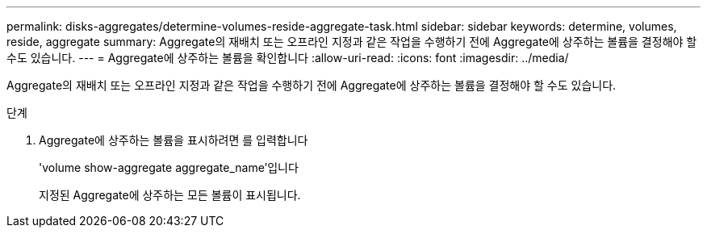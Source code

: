 ---
permalink: disks-aggregates/determine-volumes-reside-aggregate-task.html 
sidebar: sidebar 
keywords: determine, volumes, reside, aggregate 
summary: Aggregate의 재배치 또는 오프라인 지정과 같은 작업을 수행하기 전에 Aggregate에 상주하는 볼륨을 결정해야 할 수도 있습니다. 
---
= Aggregate에 상주하는 볼륨을 확인합니다
:allow-uri-read: 
:icons: font
:imagesdir: ../media/


[role="lead"]
Aggregate의 재배치 또는 오프라인 지정과 같은 작업을 수행하기 전에 Aggregate에 상주하는 볼륨을 결정해야 할 수도 있습니다.

.단계
. Aggregate에 상주하는 볼륨을 표시하려면 를 입력합니다
+
'volume show-aggregate aggregate_name'입니다

+
지정된 Aggregate에 상주하는 모든 볼륨이 표시됩니다.


